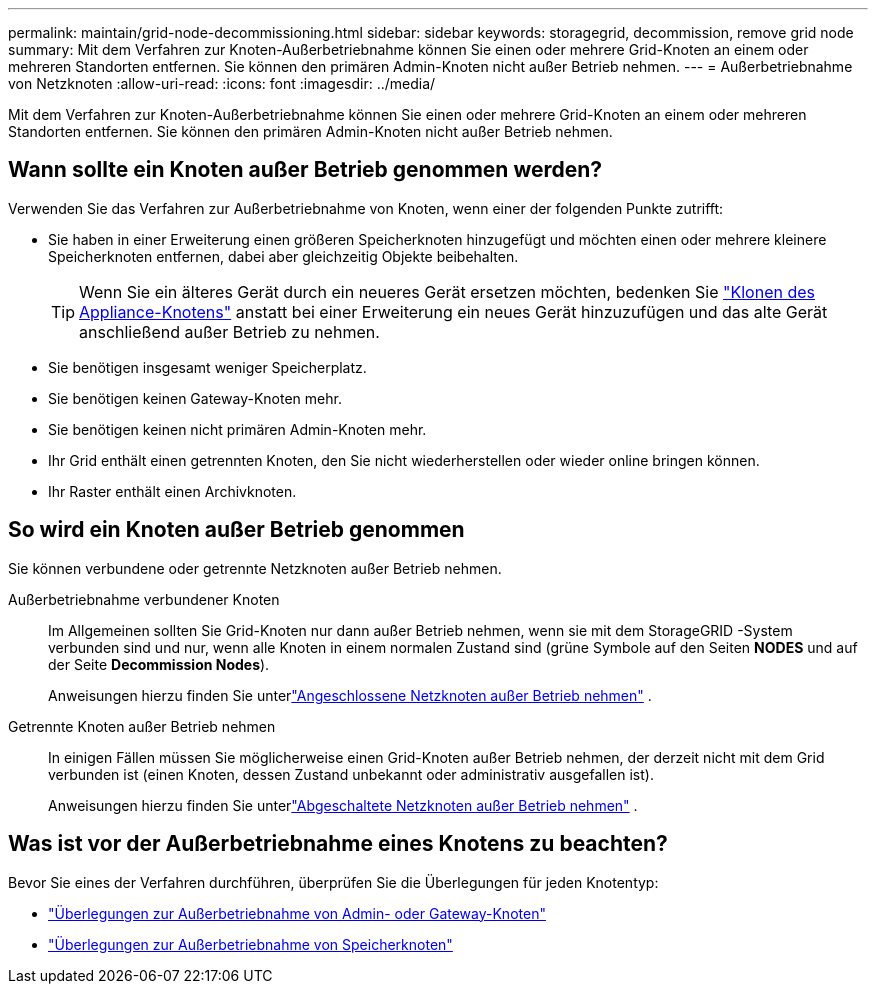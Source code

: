 ---
permalink: maintain/grid-node-decommissioning.html 
sidebar: sidebar 
keywords: storagegrid, decommission, remove grid node 
summary: Mit dem Verfahren zur Knoten-Außerbetriebnahme können Sie einen oder mehrere Grid-Knoten an einem oder mehreren Standorten entfernen.  Sie können den primären Admin-Knoten nicht außer Betrieb nehmen. 
---
= Außerbetriebnahme von Netzknoten
:allow-uri-read: 
:icons: font
:imagesdir: ../media/


[role="lead"]
Mit dem Verfahren zur Knoten-Außerbetriebnahme können Sie einen oder mehrere Grid-Knoten an einem oder mehreren Standorten entfernen.  Sie können den primären Admin-Knoten nicht außer Betrieb nehmen.



== Wann sollte ein Knoten außer Betrieb genommen werden?

Verwenden Sie das Verfahren zur Außerbetriebnahme von Knoten, wenn einer der folgenden Punkte zutrifft:

* Sie haben in einer Erweiterung einen größeren Speicherknoten hinzugefügt und möchten einen oder mehrere kleinere Speicherknoten entfernen, dabei aber gleichzeitig Objekte beibehalten.
+

TIP: Wenn Sie ein älteres Gerät durch ein neueres Gerät ersetzen möchten, bedenken Sie https://docs.netapp.com/us-en/storagegrid-appliances/commonhardware/how-appliance-node-cloning-works.html["Klonen des Appliance-Knotens"^] anstatt bei einer Erweiterung ein neues Gerät hinzuzufügen und das alte Gerät anschließend außer Betrieb zu nehmen.

* Sie benötigen insgesamt weniger Speicherplatz.
* Sie benötigen keinen Gateway-Knoten mehr.
* Sie benötigen keinen nicht primären Admin-Knoten mehr.
* Ihr Grid enthält einen getrennten Knoten, den Sie nicht wiederherstellen oder wieder online bringen können.
* Ihr Raster enthält einen Archivknoten.




== So wird ein Knoten außer Betrieb genommen

Sie können verbundene oder getrennte Netzknoten außer Betrieb nehmen.

Außerbetriebnahme verbundener Knoten:: Im Allgemeinen sollten Sie Grid-Knoten nur dann außer Betrieb nehmen, wenn sie mit dem StorageGRID -System verbunden sind und nur, wenn alle Knoten in einem normalen Zustand sind (grüne Symbole auf den Seiten *NODES* und auf der Seite *Decommission Nodes*).
+
--
Anweisungen hierzu finden Sie unterlink:decommissioning-connected-grid-nodes.html["Angeschlossene Netzknoten außer Betrieb nehmen"] .

--
Getrennte Knoten außer Betrieb nehmen:: In einigen Fällen müssen Sie möglicherweise einen Grid-Knoten außer Betrieb nehmen, der derzeit nicht mit dem Grid verbunden ist (einen Knoten, dessen Zustand unbekannt oder administrativ ausgefallen ist).
+
--
Anweisungen hierzu finden Sie unterlink:decommissioning-disconnected-grid-nodes.html["Abgeschaltete Netzknoten außer Betrieb nehmen"] .

--




== Was ist vor der Außerbetriebnahme eines Knotens zu beachten?

Bevor Sie eines der Verfahren durchführen, überprüfen Sie die Überlegungen für jeden Knotentyp:

* link:considerations-for-decommissioning-admin-or-gateway-nodes.html["Überlegungen zur Außerbetriebnahme von Admin- oder Gateway-Knoten"]
* link:considerations-for-decommissioning-storage-nodes.html["Überlegungen zur Außerbetriebnahme von Speicherknoten"]

